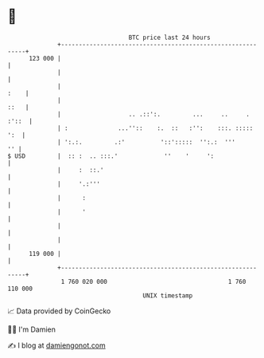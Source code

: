* 👋

#+begin_example
                                     BTC price last 24 hours                    
                 +------------------------------------------------------------+ 
         123 000 |                                                            | 
                 |                                                            | 
                 |                                                       :    | 
                 |                                                       ::   | 
                 |                   .. .::':.         ...     ..     . :'::  | 
                 | :              ...''::    :.  ::   :'':    :::. :::::  ':  | 
                 | ':.:.         .:'          '::':::::  '':.:  '''        '' | 
   $ USD         |  :: :  .. :::.'             ''    '     ':                 | 
                 |     :  ::.'                                                | 
                 |     '.:'''                                                 | 
                 |      :                                                     | 
                 |      '                                                     | 
                 |                                                            | 
                 |                                                            | 
         119 000 |                                                            | 
                 +------------------------------------------------------------+ 
                  1 760 020 000                                  1 760 110 000  
                                         UNIX timestamp                         
#+end_example
📈 Data provided by CoinGecko

🧑‍💻 I'm Damien

✍️ I blog at [[https://www.damiengonot.com][damiengonot.com]]
